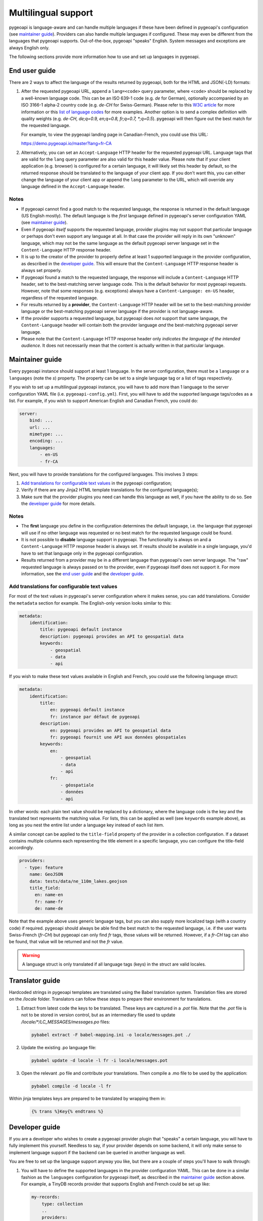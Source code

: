 .. _language:

Multilingual support
====================

pygeoapi is language-aware and can handle multiple languages if these have been defined in pygeoapi's configuration (see `maintainer guide`_).
Providers can also handle multiple languages if configured. These may even be different from the languages that pygeoapi
supports. Out-of-the-box, pygeoapi "speaks" English. System messages and exceptions are always English only.

The following sections provide more information how to use and set up languages in pygeoapi.

End user guide
--------------

There are 2 ways to affect the language of the results returned by pygeoapi, both for the HTML and JSON(-LD) formats:

1. After the requested pygeoapi URL, append a ``lang=<code>`` query parameter, where ``<code>`` should be replaced by a well-known language code.
   This can be an ISO 639-1 code (e.g. `de` for German), optionally accompanied by an ISO 3166-1 alpha-2 country code (e.g. `de-CH` for Swiss-German).
   Please refer to this `W3C article <https://www.w3.org/International/articles/language-tags/>`_ for more information or
   this `list of language codes <http://www.lingoes.net/en/translator/langcode.htm>`_ for more examples.
   Another option is to send a complex definition with quality weights (e.g. `de-CH, de;q=0.9, en;q=0.8, fr;q=0.7, \*;q=0.5`).
   pygeoapi will then figure out the best match for the requested language.

   For example, to view the pygeoapi landing page in Canadian-French, you could use this URL:

   https://demo.pygeoapi.io/master?lang=fr-CA

2. Alternatively, you can set an ``Accept-Language`` HTTP header for the requested pygeoapi URL. Language tags that are valid for
   the ``lang`` query parameter are also valid for this header value.
   Please note that if your client application (e.g. browser) is configured for a certain language, it will likely set this
   header by default, so the returned response should be translated to the language of your client app. If you don't want this,
   you can either change the language of your client app or append the ``lang`` parameter to the URL, which will override
   any language defined in the ``Accept-Language`` header.


Notes
^^^^^

* If pygeoapi cannot find a good match to the requested language, the response is returned in the default language (US English mostly).
  The default language is the *first* language defined in pygeoapi's server configuration YAML (see `maintainer guide`_).

* Even if pygeoapi *itself* supports the requested language, provider plugins may not support that particular language or perhaps don't even
  support any language at all. In that case the provider will reply in its own "unknown" language, which may not be the same language
  as the default pygeoapi server language set in the ``Content-Language`` HTTP response header.

* It is up to the creator of the provider to properly define at least 1 supported language in the provider configuration, as described
  in the `developer guide`_. This will ensure that the ``Content-Language`` HTTP response header is always set properly.

* If pygeoapi found a match to the requested language, the response will include a ``Content-Language`` HTTP header,
  set to the best-matching server language code. This is the default behavior for most pygeoapi requests. However, note that some responses
  (e.g. exceptions) always have a ``Content-Language: en-US`` header, regardless of the requested language.

* For results returned by a **provider**, the ``Content-Language`` HTTP header will be set to the best-matching
  provider language or the best-matching pygeoapi server language if the provider is not language-aware.

* If the provider supports a requested language, but pygeoapi does *not* support that same language, the ``Content-Language``
  header will contain both the provider language *and* the best-matching pygeoapi server language.

* Please note that the ``Content-Language`` HTTP response header only *indicates the language of the intended audience*.
  It does not necessarily mean that the content is actually written in that particular language.


Maintainer guide
----------------

Every pygeoapi instance should support at least 1 language. In the server configuration, there must be a ``language``
or a ``languages`` (note the `s`) property. The property can be set to a single language tag or a list of tags respectively.

If you wish to set up a multilingual pygeoapi instance, you will have to add more than 1 language to the
server configuration YAML file (i.e. ``pygeoapi-config.yml``). First, you will have to add the supported language tags/codes
as a list. For example, if you wish to support American English and Canadian French, you could do:

.. code-block:: yaml

   server:
       bind: ...
       url: ...
       mimetype: ...
       encoding: ...
       languages:
           - en-US
           - fr-CA

Next, you will have to provide translations for the configured languages. This involves 3 steps:

1. `Add translations for configurable text values`_ in the pygeoapi configuration;

2. Verify if there are any Jinja2 HTML template translations for the configured language(s);

3. Make sure that the provider plugins you need can handle this language as well, if you have the ability to do so.
   See the `developer guide`_ for more details.


Notes
^^^^^

* The **first** language you define in the configuration determines the default language, i.e. the language that pygeoapi will
  use if no other language was requested or no best match for the requested language could be found.

* It is not possible to **disable** language support in pygeoapi. The functionality is always on and a ``Content-Language``
  HTTP response header is always set. If results should be available in a single language, you'd have to set that language only
  in the pygeoapi configuration.

* Results returned from a provider may be in a different language than pygeoapi's own server language. The "raw" requested language
  is always passed on to the provider, even if pygeoapi itself does not support it. For more information, see the `end user guide`_
  and the `developer guide`_.


Add translations for configurable text values
^^^^^^^^^^^^^^^^^^^^^^^^^^^^^^^^^^^^^^^^^^^^^

For most of the text values in pygeoapi's server configuration where it makes sense, you can add translations.
Consider the ``metadata`` section for example. The English-only version looks similar to this:

.. code-block:: yaml

   metadata:
       identification:
           title: pygeoapi default instance
           description: pygeoapi provides an API to geospatial data
           keywords:
               - geospatial
               - data
               - api

If you wish to make these text values available in English and French, you could use the following language struct:

.. code-block:: yaml

   metadata:
       identification:
           title:
               en: pygeoapi default instance
               fr: instance par défaut de pygeoapi
           description:
               en: pygeoapi provides an API to geospatial data
               fr: pygeoapi fournit une API aux données géospatiales
           keywords:
               en:
                   - geospatial
                   - data
                   - api
               fr:
                   - géospatiale
                   - données
                   - api

In other words: each plain text value should be replaced by a dictionary, where the language code is the key and the translated text represents the matching value.
For lists, this can be applied as well (see ``keywords`` example above), as long as you nest the entire list under a language key instead of each list item.

A similar concept can be applied to the ``title-field`` property of the provider in a collection configuration. If a dataset contains multiple columns each representing the title 
element in a specific language, you can configure the title-field accordingly.

.. code-block:: yaml

  providers:
    - type: feature
      name: GeoJSON
      data: tests/data/ne_110m_lakes.geojson
      title_field: 
        en: name-en 
        fr: name-fr
        de: name-de

Note that the example above uses generic language tags, but you can also supply more localized tags (with a country code) if required.
pygeoapi should always be able find the best match to the requested language, i.e. if the user wants Swiss-French (`fr-CH`) but pygeoapi can only find `fr` tags,
those values will be returned. However, if a `fr-CH` tag can also be found, that value will be returned and not the `fr` value.

.. warning::    A language struct is only translated if all language tags (keys) in the struct are valid locales.

.. todo::   Add docs on HTML templating.

Translator guide
----------------

Hardcoded strings in pygeoapi templates are translated using the Babel translation system.
Translation files are stored on the `/locale` folder.
Translators can follow these steps to prepare their environment for translations.


1. Extract from latest code the keys to be translated. These keys are captured in a `.pot` file.  Note that the `.pot` file is not to be stored in version control, but as an intermediary file used to update `/locale/*/LC_MESSAGES/messages.po` files:

   .. code-block:: bash

      pybabel extract -F babel-mapping.ini -o locale/messages.pot ./

2. Update the existing .po language file: 

   .. code-block:: bash

      pybabel update -d locale -l fr -i locale/messages.pot

3. Open the relevant .po file and contribute your translations. Then compile a .mo file to be used by the application: 

   .. code-block:: bash

      pybabel compile -d locale -l fr

Within jinja templates keys are prepared to be translated by wrapping them in: 

   .. code-block:: python

      {% trans %}Key{% endtrans %}


Developer guide
---------------

If you are a developer who wishes to create a pygeoapi provider plugin that "speaks" a certain language,
you will have to fully implement this yourself. Needless to say, if your provider depends on some backend, it will only make sense to
implement language support if the backend can be queried in another language as well.

You are free to set up the language support anyway you like, but there are a couple of steps you'll have to walk through:

1. You will have to define the supported languages in the provider configuration YAML. This can be done in a similar fashion
   as the ``languages`` configuration for pygeoapi itself, as described in the `maintainer guide`_ section above.
   For example, a TinyDB records provider that supports English and French could be set up like:

   .. code-block:: yaml

      my-records:
          type: collection
          ..
          providers:
              - type: record
                name: TinyDBCatalogue
                data: ..
                languages:
                    - en
                    - fr

2. If your provider implements any of the ``query``, ``get`` or ``get_metadata`` methods of the base class and you wish
   to make them language-aware, either add an implicit ``**kwargs`` parameter or an explicit ``language=None`` parameter
   to the method signature.

An example Python code block for a custom provider with a language-aware ``query`` method could look like this:

.. code-block:: python

   class MyCoolVectorDataProvider(BaseProvider):
   """My cool vector data provider"""

   def __init__(self, provider_def):
       super().__init__(provider_def)

   def query(self, offset=0, limit=10, resulttype='results', bbox=[],
             datetime_=None, properties=[], sortby=[], select_properties=[],
             skip_geometry=False, q=None, language=None):
       LOGGER.debug(f'Provider queried in {language.english_name} language')
       # Implement your logic here, returning JSON in the requested language

Alternatively, you could also use ``**kwargs`` in the ``query`` method and get the ``language`` value:

.. code-block:: python

   def query(self, **kwargs):
       LOGGER.debug(f"Provider locale set to: {kwargs.get('language')}")
       # Implement your logic here, returning JSON in the requested language

This is all that is required. The pygeoapi API class will make sure that the correct HTTP ``Content-Language`` headers are set on the response object.

Notes
^^^^^

* If your provider implements any of the aforementioned ``query``, ``get`` and ``get_metadata`` methods,
  it **must** add a ``**kwargs`` or ``language=None`` parameter, even if it does not need to use the language parameter.

* Contrary to the pygeoapi server configuration, adding a ``language`` or ``languages`` (both are supported) property to the
  provider definition is **not** required and may be omitted. In that case, the passed-in ``language`` parameter language-aware provider methods
  (``query``, ``get``, etc.) will be set to ``None``. This results in the following behavior:

  * HTML responses returned from the providers will have the ``Content-Language`` header set to the best-matching pygeoapi server language.
  * JSON(-LD) responses returned from providers will **not** have a ``Content-Language`` header if ``language`` is ``None``.

* If the provider supports a requested language, the passed-in ``language`` will be set to the best matching
  `Babel Locale instance <http://babel.pocoo.org/en/latest/api/core.html#babel.core.Locale>`_.
  Note that this may be the provider default language if no proper match was found.
  No matter the output format, API responses returned from providers will always contain a best-matching ``Content-Language``
  header if one ore more supported provider languages were defined.

* For general information about building plugins, please visit the :ref:`plugins` page.
